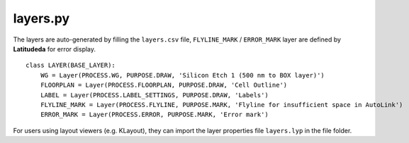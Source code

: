 layers.py
==============

The layers are auto-generated by filling the ``layers.csv`` file, ``FLYLINE_MARK`` / ``ERROR_MARK`` layer are defined by **Latitudeda** for error display.

::

    class LAYER(BASE_LAYER):
        WG = Layer(PROCESS.WG, PURPOSE.DRAW, 'Silicon Etch 1 (500 nm to BOX layer)')
        FLOORPLAN = Layer(PROCESS.FLOORPLAN, PURPOSE.DRAW, 'Cell Outline')
        LABEL = Layer(PROCESS.LABEL_SETTINGS, PURPOSE.DRAW, 'Labels')
        FLYLINE_MARK = Layer(PROCESS.FLYLINE, PURPOSE.MARK, 'Flyline for insufficient space in AutoLink')
        ERROR_MARK = Layer(PROCESS.ERROR, PURPOSE.MARK, 'Error mark')



For users using layout viewers (e.g. KLayout), they can import the layer properties file ``layers.lyp`` in the file folder.